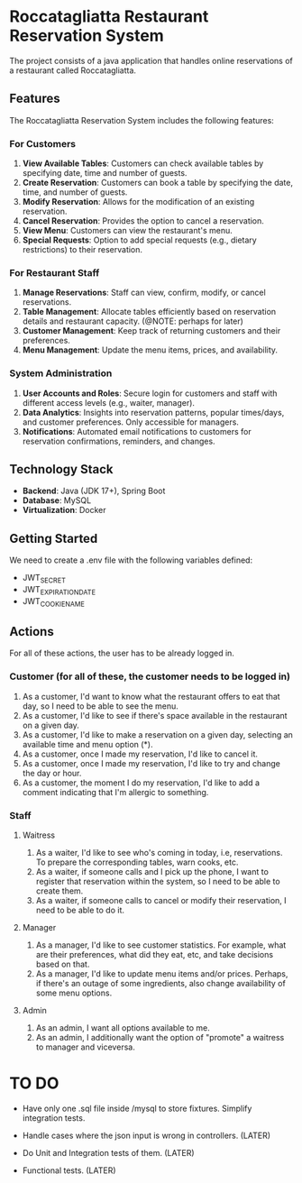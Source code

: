 * Roccatagliatta Restaurant Reservation System
The project consists of a java application that handles online reservations of a restaurant called Roccatagliatta.

** Features
The Roccatagliatta Reservation System includes the following features:

*** For Customers
0. *View Available Tables*: Customers can check available tables by specifying date, time and number of guests.
1. *Create Reservation*: Customers can book a table by specifying the date, time, and number of guests.
2. *Modify Reservation*: Allows for the modification of an existing reservation.
3. *Cancel Reservation*: Provides the option to cancel a reservation.
4. *View Menu*: Customers can view the restaurant's menu.
5. *Special Requests*: Option to add special requests (e.g., dietary restrictions) to their reservation.

*** For Restaurant Staff
0. *Manage Reservations*: Staff can view, confirm, modify, or cancel reservations.
1. *Table Management*: Allocate tables efficiently based on reservation details and restaurant capacity. (@NOTE: perhaps for later)
2. *Customer Management*: Keep track of returning customers and their preferences.
3. *Menu Management*: Update the menu items, prices, and availability.

*** System Administration
0. *User Accounts and Roles*: Secure login for customers and staff with different access levels (e.g., waiter, manager).
1. *Data Analytics*: Insights into reservation patterns, popular times/days, and customer preferences. Only accessible for managers.
2. *Notifications*: Automated email notifications to customers for reservation confirmations, reminders, and changes.

** Technology Stack
- *Backend*: Java (JDK 17+), Spring Boot
- *Database*: MySQL
- *Virtualization*: Docker

** Getting Started
We need to create a .env file with the following variables defined:

- JWT_SECRET
- JWT_EXPIRATION_DATE
- JWT_COOKIE_NAME

** Actions
For all of these actions, the user has to be already logged in.

*** Customer (for all of these, the customer needs to be logged in)
0. As a customer, I'd want to know what the restaurant offers to eat that day, so I need to be able to see the menu.
1. As a customer, I'd like to see if there's space available in the restaurant on a given day.
2. As a customer, I'd like to make a reservation on a given day, selecting an available time and menu option (*).
3. As a customer, once I made my reservation, I'd like to cancel it.
4. As a customer, once I made my reservation, I'd like to try and change the day or hour.
5. As a customer, the moment I do my reservation, I'd like to add a comment indicating that I'm allergic to something.

*** Staff

**** Waitress
0. As a waiter, I'd like to see who's coming in today, i.e, reservations. To prepare the corresponding tables, warn cooks, etc.
1. As a waiter, if someone calls and I pick up the phone, I want to register that reservation within the system, so I need to be able to create them.
2. As a waiter, if someone calls to cancel or modify their reservation, I need to be able to do it.

**** Manager
0. As a manager, I'd like to see customer statistics. For example, what are their preferences, what did they eat, etc, and take decisions based on that.
1. As a manager, I'd like to update menu items and/or prices. Perhaps, if there's an outage of some ingredients, also change availability of some menu options.

**** Admin
0. As an admin, I want all options available to me.
1. As an admin, I additionally want the option of "promote" a waitress to manager and viceversa.

* TO DO
- Have only one .sql file inside /mysql to store fixtures. Simplify integration tests.

- Handle cases where the json input is wrong in controllers. (LATER)
- Do Unit and Integration tests of them. (LATER)
- Functional tests. (LATER)
